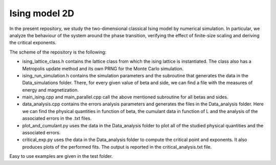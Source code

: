 Ising model 2D
==============

In the present repository, we study the two-dimensional classical Ising
model by numerical simulation. In particular, we analyze the behaviour of the
system around the phase transition, verifying the effect of finite-size scaling
and deriving the critical exponents.

The scheme of the repository is the following:

- ising_lattice_class.h contains the lattice class from which the ising lattice is instantiated. The class also has a Metropolis update method and its own PRNG for the Monte Carlo simulation.

- ising_run_simulation.h contains the simulation parameters and the subroutine that generates the data in the Data_simulations folder. There, for every given value of beta and side, we can find a file with the measures of energy and magnetization.

- main_ising.cpp and main_parallel.cpp call the above mentioned subroutine for all betas and sides.

- data_analysis.cpp contains the errors analysis parameters and generates the files in the Data_analysis folder. Here we can find the physical quantities in function of beta, the cumulant data in function of L and the analysis of the associated errors in the .txt files.

- plot_and_cumulant.py uses the data in the Data_analysis folder to plot all of the studied physical quantities and the associated errors.

- critical_exp.py uses the data in the Data_analysis folder to compute the critical point and exponents. It also produces plots of the performed fits. The output is reported in the critical_analysis.txt file.

Easy to use examples are given in the test folder.
